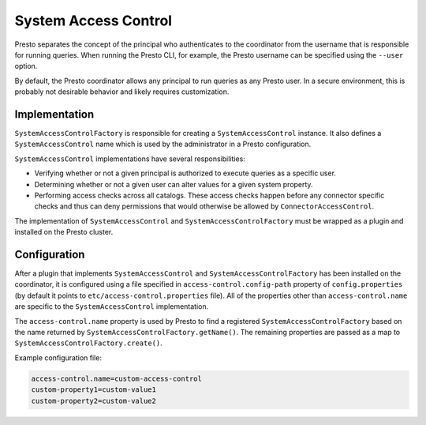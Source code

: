 =====================
System Access Control
=====================

Presto separates the concept of the principal who authenticates to the
coordinator from the username that is responsible for running queries. When
running the Presto CLI, for example, the Presto username can be specified using
the ``--user`` option.

By default, the Presto coordinator allows any principal to run queries as any
Presto user. In a secure environment, this is probably not desirable behavior
and likely requires customization.

Implementation
--------------

``SystemAccessControlFactory`` is responsible for creating a
``SystemAccessControl`` instance. It also defines a ``SystemAccessControl``
name which is used by the administrator in a Presto configuration.

``SystemAccessControl`` implementations have several responsibilities:

* Verifying whether or not a given principal is authorized to execute queries as a specific user.
* Determining whether or not a given user can alter values for a given system property.
* Performing access checks across all catalogs. These access checks happen before
  any connector specific checks and thus can deny permissions that would otherwise
  be allowed by ``ConnectorAccessControl``.

The implementation of ``SystemAccessControl`` and ``SystemAccessControlFactory``
must be wrapped as a plugin and installed on the Presto cluster.

Configuration
-------------

After a plugin that implements ``SystemAccessControl`` and
``SystemAccessControlFactory`` has been installed on the coordinator, it is
configured using a file specified in ``access-control.config-path`` property of ``config.properties`` (by default it points to ``etc/access-control.properties`` file).
All of the properties other than ``access-control.name`` are specific to the ``SystemAccessControl`` implementation.

The ``access-control.name`` property is used by Presto to find a registered
``SystemAccessControlFactory`` based on the name returned by
``SystemAccessControlFactory.getName()``. The remaining properties are passed
as a map to ``SystemAccessControlFactory.create()``.

Example configuration file:

.. code-block:: none

    access-control.name=custom-access-control
    custom-property1=custom-value1
    custom-property2=custom-value2
